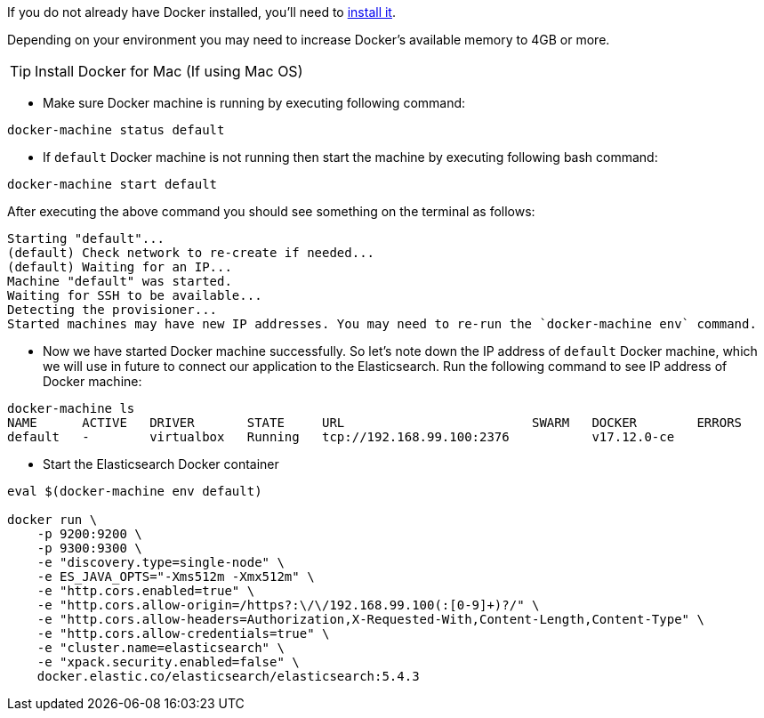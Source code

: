 If you do not already have Docker installed, you’ll need to https://docs.docker.com/engine/installation/[install it].

Depending on your environment you may need to increase Docker’s available memory to 4GB or more.


TIP: Install Docker for Mac (If using Mac OS)


* Make sure Docker machine is running by executing following command:
[source, bash]
----
docker-machine status default
----

* If `default` Docker machine is not running then start the machine by executing following bash command:
[source,bash]
----
docker-machine start default
----

After executing the above command you should see something on the terminal as follows:

[soruce, bash]
----
Starting "default"...
(default) Check network to re-create if needed...
(default) Waiting for an IP...
Machine "default" was started.
Waiting for SSH to be available...
Detecting the provisioner...
Started machines may have new IP addresses. You may need to re-run the `docker-machine env` command.
----

* Now we have started Docker machine successfully. So let's note down the IP address of `default` Docker machine, which we will use in future to connect our application to the Elasticsearch. Run the following command to see IP address of Docker machine:

[source, bash]
----
docker-machine ls
NAME      ACTIVE   DRIVER       STATE     URL                         SWARM   DOCKER        ERRORS
default   -        virtualbox   Running   tcp://192.168.99.100:2376           v17.12.0-ce
----

* Start the Elasticsearch Docker container

[source, bash]
----
eval $(docker-machine env default)

docker run \
    -p 9200:9200 \
    -p 9300:9300 \
    -e "discovery.type=single-node" \
    -e ES_JAVA_OPTS="-Xms512m -Xmx512m" \
    -e "http.cors.enabled=true" \
    -e "http.cors.allow-origin=/https?:\/\/192.168.99.100(:[0-9]+)?/" \
    -e "http.cors.allow-headers=Authorization,X-Requested-With,Content-Length,Content-Type" \
    -e "http.cors.allow-credentials=true" \
    -e "cluster.name=elasticsearch" \
    -e "xpack.security.enabled=false" \
    docker.elastic.co/elasticsearch/elasticsearch:5.4.3

----

